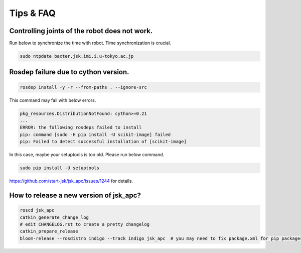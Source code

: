 Tips & FAQ
==========


Controlling joints of the robot does not work.
----------------------------------------------
Run below to synchronize the time with robot.
Time synchronization is crucial.

.. code-block:: bash

  sudo ntpdate baxter.jsk.imi.i.u-tokyo.ac.jp


Rosdep failure due to cython version.
-------------------------------------
.. code-block:: bash

  rosdep install -y -r --from-paths . --ignore-src

This command may fail with below errors.

.. code-block:: bash

  pkg_resources.DistributionNotFound: cython>=0.21
  ...
  ERROR: the following rosdeps failed to install
  pip: command [sudo -H pip install -U scikit-image] failed
  pip: Failed to detect successful installation of [scikit-image]

In this case, maybe your setuptools is too old. Please run below command.

.. code-block:: bash

  sudo pip install -U setuptools

https://github.com/start-jsk/jsk_apc/issues/1244 for details.


How to release a new version of jsk_apc?
----------------------------------------
.. code-block:: bash

  roscd jsk_apc
  catkin_generate_change_log
  # edit CHANGELOG.rst to create a pretty changelog
  catkin_prepare_release
  bloom-release --rosdistro indigo --track indigo jsk_apc  # you may need to fix package.xml for pip packages
